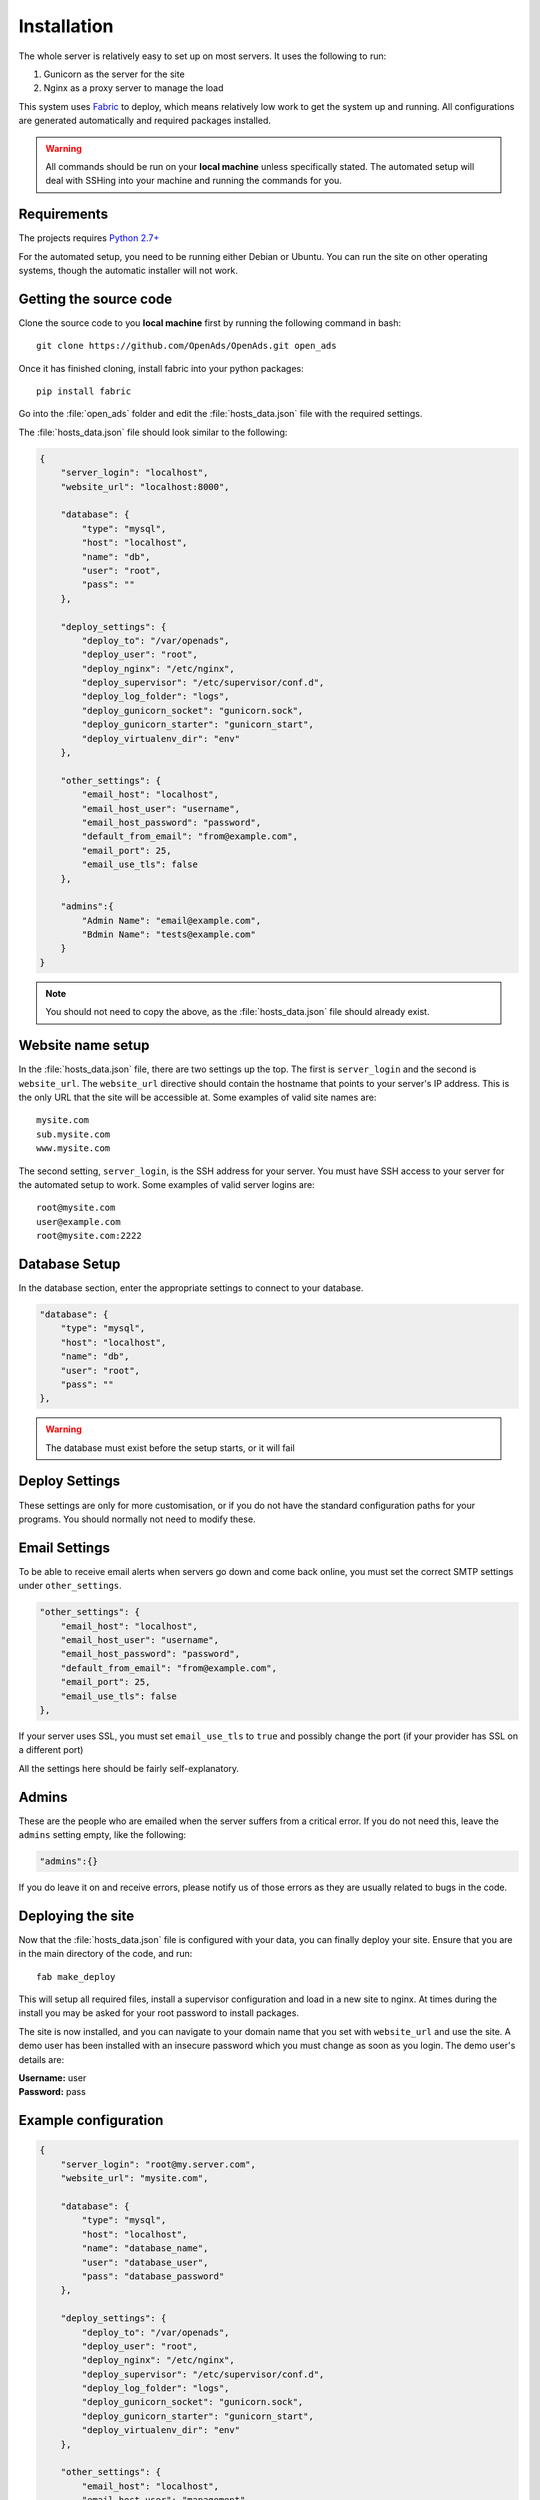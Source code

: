 ############
Installation
############

The whole server is relatively easy to set up on most servers. It uses the following to run:

#. Gunicorn as the server for the site
#. Nginx as a proxy server to manage the load

This system uses `Fabric <http://docs.fabfile.org/en/1.7/>`_ to deploy, which means relatively low work to get the
system up and running. All configurations are generated automatically and required packages installed.

.. warning::
   All commands should be run on your **local machine** unless specifically stated. The automated setup will
   deal with SSHing into your machine and running the commands for you.

Requirements
------------

The projects requires `Python 2.7+ <http://www.python.org/download/releases/2.7/>`_

For the automated setup, you need to be running either Debian or Ubuntu. You can run the site on other
operating systems, though the automatic installer will not work.

Getting the source code
-----------------------

Clone the source code to you **local machine** first by running the following command in bash::

   git clone https://github.com/OpenAds/OpenAds.git open_ads

Once it has finished cloning, install fabric into your python packages::

   pip install fabric

Go into the :file:`open_ads` folder and edit the :file:`hosts_data.json` file with the required settings.

The :file:`hosts_data.json` file should look similar to the following:

.. code-block:: javascript

   {
       "server_login": "localhost",
       "website_url": "localhost:8000",

       "database": {
           "type": "mysql",
           "host": "localhost",
           "name": "db",
           "user": "root",
           "pass": ""
       },

       "deploy_settings": {
           "deploy_to": "/var/openads",
           "deploy_user": "root",
           "deploy_nginx": "/etc/nginx",
           "deploy_supervisor": "/etc/supervisor/conf.d",
           "deploy_log_folder": "logs",
           "deploy_gunicorn_socket": "gunicorn.sock",
           "deploy_gunicorn_starter": "gunicorn_start",
           "deploy_virtualenv_dir": "env"
       },

       "other_settings": {
           "email_host": "localhost",
           "email_host_user": "username",
           "email_host_password": "password",
           "default_from_email": "from@example.com",
           "email_port": 25,
           "email_use_tls": false
       },

       "admins":{
           "Admin Name": "email@example.com",
           "Bdmin Name": "tests@example.com"
       }
   }

.. note::
   You should not need to copy the above, as the :file:`hosts_data.json` file should already exist.

Website name setup
------------------

In the :file:`hosts_data.json` file, there are two settings up the top. The first is ``server_login`` and
the second is ``website_url``. The ``website_url`` directive should contain the hostname that points
to your server's IP address. This is the only URL that the site will be accessible at. Some examples of valid
site names are::

   mysite.com
   sub.mysite.com
   www.mysite.com

The second setting, ``server_login``, is the SSH address for your server. You must have SSH access to your
server for the automated setup to work. Some examples of valid server logins are::

   root@mysite.com
   user@example.com
   root@mysite.com:2222

Database Setup
--------------

In the database section, enter the appropriate settings to connect to your database.

.. code-block:: javascript

   "database": {
       "type": "mysql",
       "host": "localhost",
       "name": "db",
       "user": "root",
       "pass": ""
   },

.. warning::
   The database must exist before the setup starts, or it will fail

Deploy Settings
---------------

These settings are only for more customisation, or if you do not have the standard configuration paths
for your programs. You should normally not need to modify these.

Email Settings
--------------

To be able to receive email alerts when servers go down and come back online, you must set the 
correct SMTP settings under ``other_settings``.

.. code-block:: javascript

   "other_settings": {
       "email_host": "localhost",
       "email_host_user": "username",
       "email_host_password": "password",
       "default_from_email": "from@example.com",
       "email_port": 25,
       "email_use_tls": false
   },

If your server uses SSL, you must set ``email_use_tls`` to ``true`` and possibly change the port
(if your provider has SSL on a different port)

All the settings here should be fairly self-explanatory.

Admins
------

These are the people who are emailed when the server suffers from a critical error. If you do not need this,
leave the ``admins`` setting empty, like the following:

.. code-block:: javascript

   "admins":{}

If you do leave it on and receive errors, please notify us of those errors as they are usually related to
bugs in the code.

Deploying the site
------------------

Now that the :file:`hosts_data.json` file is configured with your data, you can finally deploy your site.
Ensure that you are in the main directory of the code, and run::

   fab make_deploy

This will setup all required files, install a supervisor configuration and load in a new site to nginx.
At times during the install you may be asked for your root password to install packages.

The site is now installed, and you can navigate to your domain name that you set with ``website_url``
and use the site. A demo user has been installed with an insecure password which you must change as soon
as you login. The demo user's details are:

| **Username:** user
| **Password:** pass

Example configuration
---------------------

.. code-block:: javascript

   {
       "server_login": "root@my.server.com",
       "website_url": "mysite.com",

       "database": {
           "type": "mysql",
           "host": "localhost",
           "name": "database_name",
           "user": "database_user",
           "pass": "database_password"
       },

       "deploy_settings": {
           "deploy_to": "/var/openads",
           "deploy_user": "root",
           "deploy_nginx": "/etc/nginx",
           "deploy_supervisor": "/etc/supervisor/conf.d",
           "deploy_log_folder": "logs",
           "deploy_gunicorn_socket": "gunicorn.sock",
           "deploy_gunicorn_starter": "gunicorn_start",
           "deploy_virtualenv_dir": "env"
       },

       "other_settings": {
           "email_host": "localhost",
           "email_host_user": "management",
           "email_host_password": "password",
           "default_from_email": "management@example.com",
           "email_port": 25,
           "email_use_tls": false
       },

       "admins":{
           "Bill Short": "email@example.com",
       }
   }

